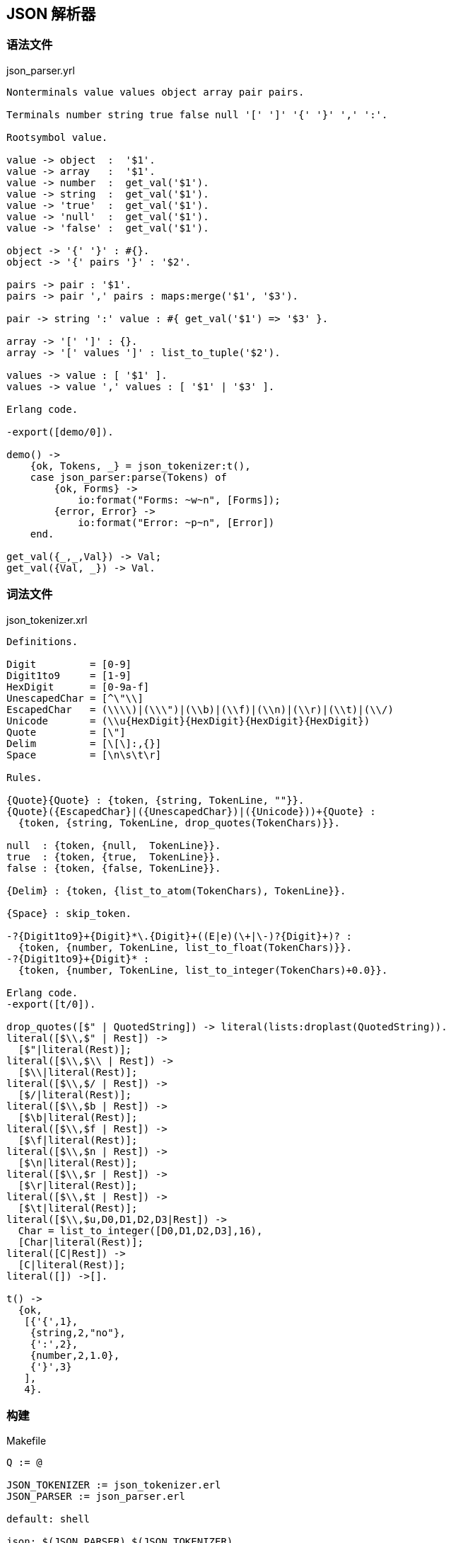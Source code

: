 == JSON 解析器

=== 语法文件

.json_parser.yrl
[source, erlang]
----
Nonterminals value values object array pair pairs.

Terminals number string true false null '[' ']' '{' '}' ',' ':'.

Rootsymbol value.

value -> object  :  '$1'.
value -> array   :  '$1'.
value -> number  :  get_val('$1').
value -> string  :  get_val('$1').
value -> 'true'  :  get_val('$1').
value -> 'null'  :  get_val('$1').
value -> 'false' :  get_val('$1').

object -> '{' '}' : #{}.
object -> '{' pairs '}' : '$2'.

pairs -> pair : '$1'.
pairs -> pair ',' pairs : maps:merge('$1', '$3').

pair -> string ':' value : #{ get_val('$1') => '$3' }.

array -> '[' ']' : {}.
array -> '[' values ']' : list_to_tuple('$2').

values -> value : [ '$1' ].
values -> value ',' values : [ '$1' | '$3' ].

Erlang code.

-export([demo/0]).

demo() ->
    {ok, Tokens, _} = json_tokenizer:t(),
    case json_parser:parse(Tokens) of
        {ok, Forms} ->
            io:format("Forms: ~w~n", [Forms]);
        {error, Error} ->
            io:format("Error: ~p~n", [Error])
    end.

get_val({_,_,Val}) -> Val;
get_val({Val, _}) -> Val.
----

=== 词法文件

.json_tokenizer.xrl
[source, erlang]
----
Definitions.

Digit         = [0-9]
Digit1to9     = [1-9]
HexDigit      = [0-9a-f]
UnescapedChar = [^\"\\]
EscapedChar   = (\\\\)|(\\\")|(\\b)|(\\f)|(\\n)|(\\r)|(\\t)|(\\/)
Unicode       = (\\u{HexDigit}{HexDigit}{HexDigit}{HexDigit})
Quote         = [\"]
Delim         = [\[\]:,{}]
Space         = [\n\s\t\r]

Rules.

{Quote}{Quote} : {token, {string, TokenLine, ""}}.
{Quote}({EscapedChar}|({UnescapedChar})|({Unicode}))+{Quote} :
  {token, {string, TokenLine, drop_quotes(TokenChars)}}.

null  : {token, {null,  TokenLine}}.
true  : {token, {true,  TokenLine}}.
false : {token, {false, TokenLine}}.

{Delim} : {token, {list_to_atom(TokenChars), TokenLine}}.

{Space} : skip_token.

-?{Digit1to9}+{Digit}*\.{Digit}+((E|e)(\+|\-)?{Digit}+)? :
  {token, {number, TokenLine, list_to_float(TokenChars)}}.
-?{Digit1to9}+{Digit}* :
  {token, {number, TokenLine, list_to_integer(TokenChars)+0.0}}.

Erlang code.
-export([t/0]).

drop_quotes([$" | QuotedString]) -> literal(lists:droplast(QuotedString)).
literal([$\\,$" | Rest]) ->
  [$"|literal(Rest)];
literal([$\\,$\\ | Rest]) ->
  [$\\|literal(Rest)];
literal([$\\,$/ | Rest]) ->
  [$/|literal(Rest)];
literal([$\\,$b | Rest]) ->
  [$\b|literal(Rest)];
literal([$\\,$f | Rest]) ->
  [$\f|literal(Rest)];
literal([$\\,$n | Rest]) ->
  [$\n|literal(Rest)];
literal([$\\,$r | Rest]) ->
  [$\r|literal(Rest)];
literal([$\\,$t | Rest]) ->
  [$\t|literal(Rest)];
literal([$\\,$u,D0,D1,D2,D3|Rest]) ->
  Char = list_to_integer([D0,D1,D2,D3],16),
  [Char|literal(Rest)];
literal([C|Rest]) ->
  [C|literal(Rest)];
literal([]) ->[].

t() ->
  {ok,
   [{'{',1},
    {string,2,"no"},
    {':',2},
    {number,2,1.0},
    {'}',3}
   ],
   4}.
----

=== 构建

.Makefile
[source, makefile]
----
Q := @

JSON_TOKENIZER := json_tokenizer.erl
JSON_PARSER := json_parser.erl

default: shell

json: $(JSON_PARSER) $(JSON_TOKENIZER)


$(JSON_TOKENIZER): json_tokenizer.xrl
	$(Q) mkdir -p ebin
	$(Q) erlc -o $@ +'{verbose,true}' +'{report,true}' $<
	$(Q) erlc -o ebin $(JSON_TOKENIZER)

$(JSON_PARSER): json_parser.yrl
	$(Q) mkdir -p ebin
	$(Q) erlc -o $@ +'{verbose,true}' +'{report,true}' $<
	$(Q) erlc -o ebin $(JSON_PARSER)


shell: clean $(JSON_TOKENIZER) $(JSON_PARSER)
	$(Q) erl -pa ebin

clean:
	$(Q) rm -fr ebin $(JSON_TOKENIZER) $(JSON_PARSER)

----

=== 执行

----
$ make
> json_parser:demo().
----
